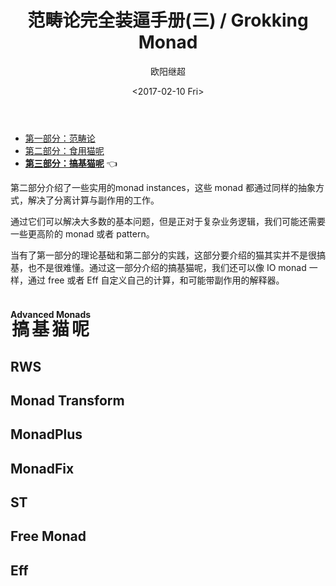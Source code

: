 #+TITLE: 范畴论完全装逼手册(三) / Grokking Monad
#+Date: <2017-02-10 Fri>
#+AUTHOR: 欧阳继超
#+OPTIONS: ^:t
#+MACRO: ruby @@html:<ruby>$1<rt>$2</rt></ruby>@@

- [[./index.org][第一部分：范畴论]]
- [[./part2.org][第二部分：食用猫呢]]
- *[[./part3.org][第三部分：搞基猫呢]]* 👈

第二部分介绍了一些实用的monad instances，这些 monad 都通过同样的抽象方式，解决了分离计算与副作用的工作。

通过它们可以解决大多数的基本问题，但是正对于复杂业务逻辑，我们可能还需要一些更高阶的 monad 或者 pattern。

当有了第一部分的理论基础和第二部分的实践，这部分要介绍的猫其实并不是很搞基，也不是很难懂。通过这一部分介绍的搞基猫呢，我们还可以像 IO monad 一样，通过 free 或者 Eff 自定义自己的计算，和可能带副作用的解释器。

* COMMENT
#+BEGIN_SRC emacs-lisp
(require 'ob-haskell)
#+END_SRC

#+RESULTS:
: ob-haskell

* {{{ruby(搞基猫呢,Advanced Monads)}}}
** RWS
** Monad Transform

** MonadPlus
** MonadFix
** ST
** Free Monad
** Eff
